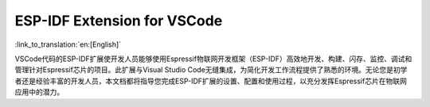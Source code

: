 ESP-IDF Extension for VSCode
=============================
:link_to_translation:`en:[English]`

VSCode代码的ESP-IDF扩展使开发人员能够使用Espressif物联网开发框架（ESP-IDF）高效地开发、构建、闪存、监控、调试和管理针对Espressif芯片的项目。此扩展与Visual Studio Code无缝集成，为简化开发工作流程提供了熟悉的环境。无论您是初学者还是经验丰富的开发人员，本文档都将指导您完成ESP-IDF扩展的设置、配置和使用过程，以充分发挥Espressif芯片在物联网应用中的潜力。
